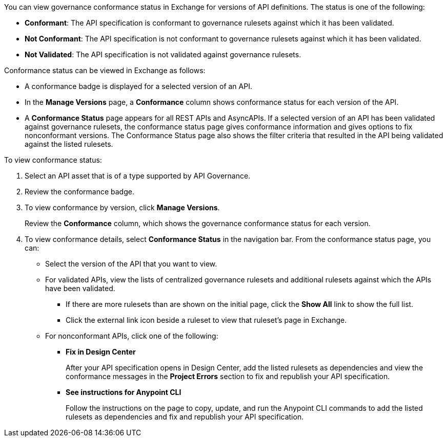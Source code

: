 // Used in docs-exchange/asset-details.adoc and docs-api-governance-documentation/view-conformance-status-in-exchange.adoc

You can view governance conformance status in Exchange for versions of API definitions. The status is one of the following:

* *Conformant*: The API specification is conformant to governance rulesets against which it has been validated.
* *Not Conformant*: The API specification is not conformant to governance rulesets against which it has been validated.
* *Not Validated*: The API specification is not validated against governance rulesets.

Conformance status can be viewed in Exchange as follows:

* A conformance badge is displayed for a selected version of an API.
* In the *Manage Versions* page, a *Conformance* column shows conformance status for each version of the API. 
* A *Conformance Status* page appears for all REST APIs and AsyncAPIs. If a selected version of an API has been validated against governance rulesets, the conformance status page gives conformance information and gives options to fix nonconformant versions. The Conformance Status page also shows the filter criteria that resulted in the API being validated against the listed rulesets.

To view conformance status:

. Select an API asset that is of a type supported by API Governance. 
. Review the conformance badge.
+
. To view conformance by version, click *Manage Versions*.
+
Review the *Conformance* column, which shows the governance conformance status for each version.
+
. To view conformance details, select *Conformance Status* in the navigation bar.
From the conformance status page, you can:
+
* Select the version of the API that you want to view.
* For validated APIs, view the lists of centralized governance rulesets and additional rulesets against which the APIs have been validated.
** If there are more rulesets than are shown on the initial page, click the *Show All* link to show the full list.
** Click the external link icon beside a ruleset to view that ruleset's page in Exchange. 
* For nonconformant APIs, click one of the following:
** *Fix in Design Center*
+ 
After your API specification opens in Design Center, add the listed rulesets as dependencies and view the conformance messages in the *Project Errors* section to fix and republish your API specification.
** *See instructions for Anypoint CLI*
+
Follow the instructions on the page to copy, update, and run the Anypoint CLI commands to add the listed rulesets as dependencies and fix and republish your API specification.